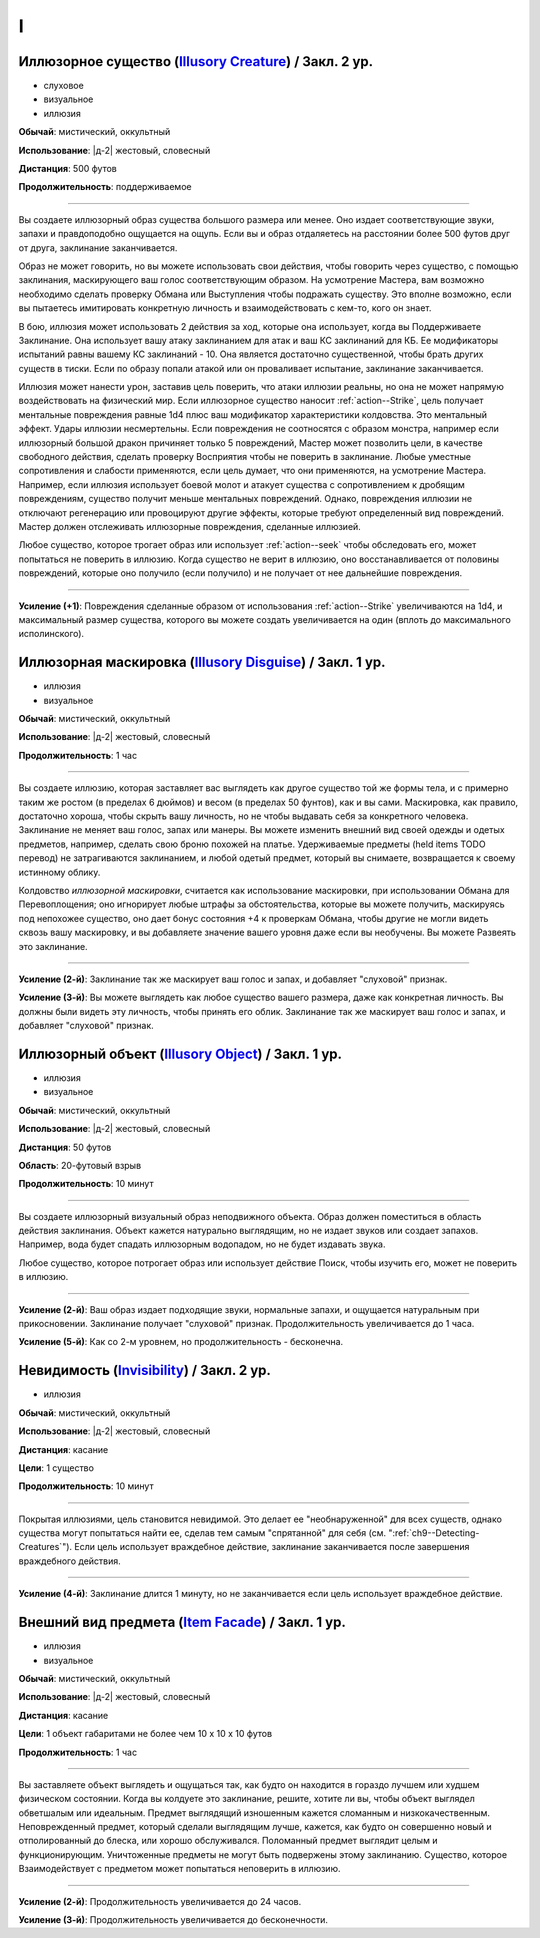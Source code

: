 I
~~~~~~~~

.. _spell--i--Illusory-Creature:

Иллюзорное существо (`Illusory Creature <http://2e.aonprd.com/Spells.aspx?ID=158>`_) / Закл. 2 ур.
"""""""""""""""""""""""""""""""""""""""""""""""""""""""""""""""""""""""""""""""""""""""""""""""""""""

- слуховое
- визуальное
- иллюзия

**Обычай**: мистический, оккультный

**Использование**: |д-2| жестовый, словесный

**Дистанция**: 500 футов

**Продолжительность**: поддерживаемое

----------

Вы создаете иллюзорный образ существа большого размера или менее.
Оно издает соответствующие звуки, запахи и правдоподобно ощущается на ощупь.
Если вы и образ отдаляетесь на расстоянии более 500 футов друг от друга, заклинание заканчивается.

Образ не может говорить, но вы можете использовать свои действия, чтобы говорить через существо, с помощью заклинания, маскирующего ваш голос соответствующим образом.
На усмотрение Мастера, вам возможно необходимо сделать проверку Обмана или Выступления чтобы подражать существу.
Это вполне возможно, если вы пытаетесь имитировать конкретную личность и взаимодействовать с кем-то, кого он знает.

В бою, иллюзия может использовать 2 действия за ход, которые она использует, когда вы Поддерживаете Заклинание.
Она использует вашу атаку заклинанием для атак и ваш КС заклинаний для КБ.
Ее модификаторы испытаний равны вашему КС заклинаний - 10.
Она является достаточно существенной, чтобы брать других существ в тиски.
Если по образу попали атакой или он проваливает испытание, заклинание заканчивается.

Иллюзия может нанести урон, заставив цель поверить, что атаки иллюзии реальны, но она не может напрямую воздействовать на физический мир.
Если иллюзорное существо наносит :ref:`action--Strike`, цель получает ментальные повреждения равные 1d4 плюс ваш модификатор характеристики колдовства.
Это ментальный эффект.
Удары иллюзии несмертельны.
Если повреждения не соотносятся с образом монстра, например если иллюзорный большой дракон причиняет только 5 повреждений, Мастер может позволить цели, в качестве свободного действия, сделать проверку Восприятия чтобы не поверить в заклинание.
Любые уместные сопротивления и слабости применяются, если цель думает, что они применяются, на усмотрение Мастера.
Например, если иллюзия использует боевой молот и атакует существа с сопротивлением к дробящим повреждениям, существо получит меньше ментальных повреждений.
Однако, повреждения иллюзии не отключают регенерацию или провоцируют другие эффекты, которые требуют определенный вид повреждений.
Мастер должен отслеживать иллюзорные повреждения, сделанные иллюзией.

Любое существо, которое трогает образ или использует :ref:`action--seek` чтобы обследовать его, может попытаться не поверить в иллюзию.
Когда существо не верит в иллюзию, оно восстанавливается от половины повреждений, которые оно получило (если получило) и не получает от нее дальнейшие повреждения.

----------

**Усиление (+1)**: Повреждения сделанные образом от использования :ref:`action--Strike` увеличиваются на 1d4, и максимальный размер существа, которого вы можете создать увеличивается на один (вплоть до максимального исполинского).



.. _spell--i--Illusory-Disguise:

Иллюзорная маскировка (`Illusory Disguise <http://2e.aonprd.com/Spells.aspx?ID=159>`_) / Закл. 1 ур.
"""""""""""""""""""""""""""""""""""""""""""""""""""""""""""""""""""""""""""""""""""""""""""""""""""""

- иллюзия
- визуальное

**Обычай**: мистический, оккультный

**Использование**: |д-2| жестовый, словесный

**Продолжительность**: 1 час

----------

Вы создаете иллюзию, которая заставляет вас выглядеть как другое существо той же формы тела, и с примерно таким же ростом (в пределах 6 дюймов) и весом (в пределах 50 фунтов), как и вы сами.
Маскировка, как правило, достаточно хороша, чтобы скрыть вашу личность, но не чтобы выдавать себя за конкретного человека.
Заклинание не меняет ваш голос, запах или манеры.
Вы можете изменить внешний вид своей одежды и одетых предметов, например, сделать свою броню похожей на платье.
Удерживаемые предметы (held items TODO перевод) не затрагиваются заклинанием, и любой одетый предмет, который вы снимаете, возвращается к своему истинному облику.

Колдовство *иллюзорной маскировки*, считается как использование маскировки, при использовании Обмана для Перевоплощения; оно игнорирует любые штрафы за обстоятельства, которые вы можете получить, маскируясь под непохожее существо, оно дает бонус состояния +4 к проверкам Обмана, чтобы другие не могли видеть сквозь вашу маскировку, и вы добавляете значение вашего уровня даже если вы необучены.
Вы можете Развеять это заклинание.

----------

**Усиление (2-й)**: Заклинание так же маскирует ваш голос и запах, и добавляет "слуховой" признак.

**Усиление (3-й)**: Вы можете выглядеть как любое существо вашего размера, даже как конкретная личность.
Вы должны были видеть эту личность, чтобы принять его облик.
Заклинание так же маскирует ваш голос и запах, и добавляет "слуховой" признак.



.. _spell--i--Illusory-Object:

Иллюзорный объект (`Illusory Object <http://2e.aonprd.com/Spells.aspx?ID=160>`_) / Закл. 1 ур.
"""""""""""""""""""""""""""""""""""""""""""""""""""""""""""""""""""""""""""""""""""""""""""""""""""""

- иллюзия
- визуальное

**Обычай**: мистический, оккультный

**Использование**: |д-2| жестовый, словесный

**Дистанция**: 50 футов

**Область**: 20-футовый взрыв

**Продолжительность**: 10 минут

----------

Вы создаете иллюзорный визуальный образ неподвижного объекта.
Образ должен поместиться в область действия заклинания.
Объект кажется натурально выглядящим, но не издает звуков или создает запахов.
Например, вода будет спадать иллюзорным водопадом, но не будет издавать звука.

Любое существо, которое потрогает образ или использует действие Поиск, чтобы изучить его, может не поверить в иллюзию.

----------

**Усиление (2-й)**: Ваш образ издает подходящие звуки, нормальные запахи, и ощущается натуральным при прикосновении.
Заклинание получает "слуховой" признак.
Продолжительность увеличивается до 1 часа.

**Усиление (5-й)**: Как со 2-м уровнем, но продолжительность - бесконечна.



.. _spell--i--Invisibility:

Невидимость (`Invisibility <http://2e.aonprd.com/Spells.aspx?ID=164>`_) / Закл. 2 ур.
"""""""""""""""""""""""""""""""""""""""""""""""""""""""""""""""""""""""""""""""""""""""""""""""""""""

- иллюзия

**Обычай**: мистический, оккультный

**Использование**: |д-2| жестовый, словесный

**Дистанция**: касание

**Цели**: 1 существо

**Продолжительность**: 10 минут

----------

Покрытая иллюзиями, цель становится невидимой.
Это делает ее "необнаруженной" для всех существ, однако существа могут попытаться найти ее, сделав тем самым "спрятанной" для себя (см. ":ref:`ch9--Detecting-Creatures`").
Если цель использует враждебное действие, заклинание заканчивается после завершения враждебного действия.

----------

**Усиление (4-й)**: Заклинание длится 1 минуту, но не заканчивается если цель использует враждебное действие.



.. _spell--i--Item-Facade:

Внешний вид предмета (`Item Facade <http://2e.aonprd.com/Spells.aspx?ID=166>`_) / Закл. 1 ур.
"""""""""""""""""""""""""""""""""""""""""""""""""""""""""""""""""""""""""""""""""""""""""""""""""""""

- иллюзия
- визуальное

**Обычай**: мистический, оккультный

**Использование**: |д-2| жестовый, словесный

**Дистанция**: касание

**Цели**: 1 объект габаритами не более чем 10 x 10 x 10 футов

**Продолжительность**: 1 час

----------

Вы заставляете объект выглядеть и ощущаться так, как будто он находится в гораздо лучшем или худшем физическом состоянии.
Когда вы колдуете это заклинание, решите, хотите ли вы, чтобы объект выглядел обветшалым или идеальным.
Предмет выглядящий изношенным кажется сломанным и низкокачественным.
Неповрежденный предмет, который сделали выглядящим лучше, кажется, как будто он совершенно новый и отполированный до блеска, или хорошо обслуживался.
Поломанный предмет выглядит целым и функционирующим.
Уничтоженные предметы не могут быть подвержены этому заклинанию.
Существо, которое Взаимодействует с предметом может попытаться неповерить в иллюзию.

----------

**Усиление (2-й)**: Продолжительность увеличивается до 24 часов.

**Усиление (3-й)**: Продолжительность увеличивается до бесконечности.
